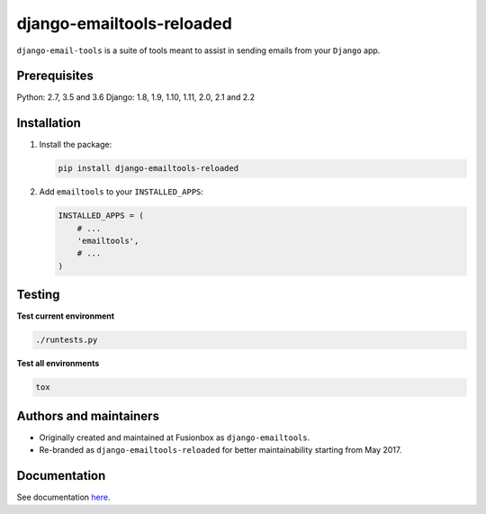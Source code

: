 ==========================
django-emailtools-reloaded
==========================
``django-email-tools`` is a suite of tools meant to assist in sending emails
from your ``Django`` app.

.. image:: https://img.shields.io/pypi/v/django-emailtools-reloaded.svg
   :target: https://pypi.python.org/pypi/django-emailtools-reloaded
   :alt: PyPI Version

.. image:: https://travis-ci.org/barseghyanartur/django-emailtools-reloaded.png
   :target: http://travis-ci.org/barseghyanartur/django-emailtools-reloaded
   :alt: Build Status

.. image:: https://img.shields.io/badge/license-GPL--2.0--only%20OR%20LGPL--2.1--or--later-blue.svg
   :target: https://github.com/barseghyanartur/django-emailtools-reloaded/#License
   :alt: GPL-2.0-only OR LGPL-2.1-or-later

Prerequisites
=============
Python: 2.7, 3.5 and 3.6
Django: 1.8, 1.9, 1.10, 1.11, 2.0, 2.1 and 2.2

Installation
============
1.  Install the package:

    .. code-block:: sh

        pip install django-emailtools-reloaded

2.  Add ``emailtools`` to your ``INSTALLED_APPS``:

    .. code-block:: python

        INSTALLED_APPS = (
            # ...
            'emailtools',
            # ...
        )

Testing
=======
**Test current environment**

.. code-block:: sh

    ./runtests.py

**Test all environments**

.. code-block:: sh

    tox

Authors and maintainers
=======================
- Originally created and maintained at Fusionbox as ``django-emailtools``.
- Re-branded as ``django-emailtools-reloaded`` for better maintainability
  starting from May 2017.

Documentation
=============
See documentation `here <http://django-emailtools-reloaded.readthedocs.io/>`_.
